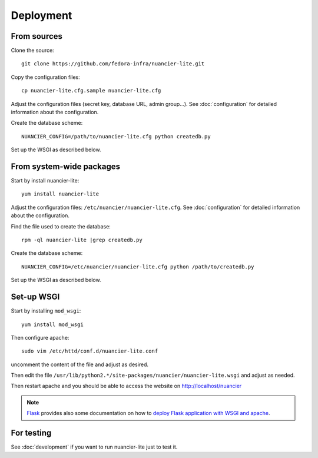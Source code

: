 Deployment
==========

From sources
------------

Clone the source::

 git clone https://github.com/fedora-infra/nuancier-lite.git


Copy the configuration files::

  cp nuancier-lite.cfg.sample nuancier-lite.cfg

Adjust the configuration files (secret key, database URL, admin group...).
See :doc:`configuration` for detailed information about the configuration.


Create the database scheme::

   NUANCIER_CONFIG=/path/to/nuancier-lite.cfg python createdb.py


Set up the WSGI as described below.


From system-wide packages
-------------------------

Start by install nuancier-lite::

  yum install nuancier-lite

Adjust the configuration files: ``/etc/nuancier/nuancier-lite.cfg``.
See :doc:`configuration` for detailed information about the configuration.

Find the file used to create the database::

  rpm -ql nuancier-lite |grep createdb.py

Create the database scheme::

   NUANCIER_CONFIG=/etc/nuancier/nuancier-lite.cfg python /path/to/createdb.py

Set up the WSGI as described below.


Set-up WSGI
-----------

Start by installing ``mod_wsgi``::

  yum install mod_wsgi


Then configure apache::

 sudo vim /etc/httd/conf.d/nuancier-lite.conf

uncomment the content of the file and adjust as desired.


Then edit the file ``/usr/lib/python2.*/site-packages/nuancier/nuancier-lite.wsgi`` and
adjust as needed.


Then restart apache and you should be able to access the website on
http://localhost/nuancier


.. note:: `Flask <http://flask.pocoo.org/>`_ provides also  some documentation
          on how to `deploy Flask application with WSGI and apache
          <http://flask.pocoo.org/docs/deploying/mod_wsgi/>`_.


For testing
-----------

See :doc:`development` if you want to run nuancier-lite just to test it.

